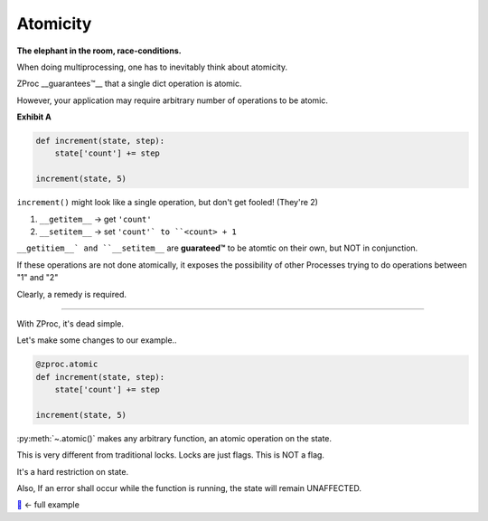 Atomicity
=========

**The elephant in the room, race-conditions.**

When doing multiprocessing, one has to inevitably think about atomicity.

ZProc __guarantees™__ that a single dict operation is atomic.

However, your application may require arbitrary number of operations to be atomic.

**Exhibit A**

.. code-block:: python

    def increment(state, step):
        state['count'] += step

    increment(state, 5)

``increment()`` might look like a single operation, but don't get fooled! (They're 2)

1. ``__getitem__``  -> get ``'count'``

2. ``__setitem__``  -> set ``'count'` to ``<count> + 1``

``__getitiem__` and ``__setitem__`` are **guarateed™** to be atomtic on their own, but NOT in conjunction.

If these operations are not done atomically,
it exposes the possibility of other Processes trying to do operations between "1" and "2"


Clearly, a remedy is required.

---------

With ZProc, it's dead simple.

Let's make some changes to our example..

.. code-block:: python

    @zproc.atomic
    def increment(state, step):
        state['count'] += step

    increment(state, 5)

:py:meth:`~.atomic()` makes any arbitrary function,
an atomic operation on the state.

This is very different from traditional locks. Locks are just flags. This is NOT a flag.

It's a hard restriction on state.

Also, If an error shall occur while the function is running, the state will remain UNAFFECTED.

`🔖 <https://github.com/pycampers/zproc/tree/master/examples>`_ <- full example
